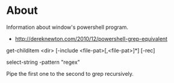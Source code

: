 * About
Information about window's powershell program.

- http://dereknewton.com/2010/12/powershell-grep-equivalent

get-childitem <dir> [-include <file-pat>[,<file-pat>]*] [-rec]

select-string -pattern "regex"

Pipe the first one to the second to grep recursively.
